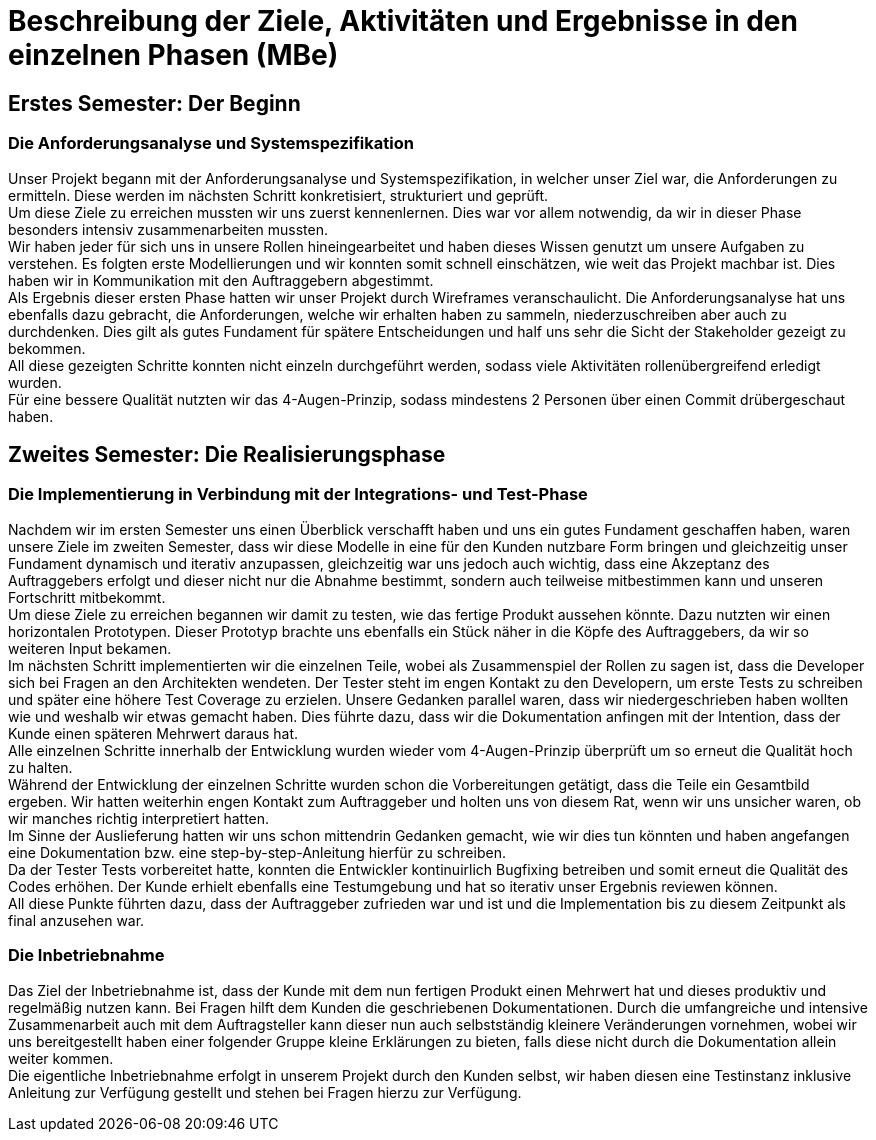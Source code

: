 // Beschreibung der Ziele, Aktivitäten und Ergebnisse in den einzelnen
//  Projektphasen oder Iterationen, dabei Berücksichtigung des Zusammenspiels
//  zwischen den einzelnen Rollen

# Beschreibung der Ziele, Aktivitäten und Ergebnisse in den einzelnen Phasen (MBe)

## Erstes Semester: Der Beginn

### Die Anforderungsanalyse und Systemspezifikation

Unser Projekt begann mit der Anforderungsanalyse und Systemspezifikation, in welcher unser Ziel war, die Anforderungen zu ermitteln. Diese werden im nächsten Schritt konkretisiert, strukturiert und geprüft. +
Um diese Ziele zu erreichen mussten wir uns zuerst kennenlernen. Dies war vor allem notwendig, da wir in dieser Phase besonders intensiv zusammenarbeiten mussten. +
Wir haben jeder für sich uns in unsere Rollen hineingearbeitet und haben dieses Wissen genutzt um unsere Aufgaben zu verstehen. Es folgten erste Modellierungen und wir konnten somit schnell einschätzen, wie weit das Projekt machbar ist. Dies haben wir in Kommunikation mit den Auftraggebern abgestimmt. +
Als Ergebnis dieser ersten Phase hatten wir unser Projekt durch Wireframes veranschaulicht. Die Anforderungsanalyse hat uns ebenfalls dazu gebracht, die Anforderungen, welche wir erhalten haben zu sammeln, niederzuschreiben aber auch zu durchdenken. Dies gilt als gutes Fundament für spätere Entscheidungen und half uns sehr die Sicht der Stakeholder gezeigt zu bekommen. +
All diese gezeigten Schritte konnten nicht einzeln durchgeführt werden, sodass viele Aktivitäten rollenübergreifend erledigt wurden. +
Für eine bessere Qualität nutzten wir das 4-Augen-Prinzip, sodass mindestens 2 Personen über einen Commit drübergeschaut haben.

## Zweites Semester: Die Realisierungsphase

### Die Implementierung in Verbindung mit der Integrations- und Test-Phase

Nachdem wir im ersten Semester uns einen Überblick verschafft haben und uns ein gutes Fundament geschaffen haben, waren unsere Ziele im zweiten Semester, dass wir diese Modelle in eine für den Kunden nutzbare Form bringen und gleichzeitig unser Fundament dynamisch und iterativ anzupassen, gleichzeitig war uns jedoch auch wichtig, dass eine Akzeptanz des Auftraggebers erfolgt und dieser nicht nur die Abnahme bestimmt, sondern auch teilweise mitbestimmen kann und unseren Fortschritt mitbekommt. +
Um diese Ziele zu erreichen begannen wir damit zu testen, wie das fertige Produkt aussehen könnte. Dazu nutzten wir einen horizontalen Prototypen. Dieser Prototyp brachte uns ebenfalls ein Stück näher in die Köpfe des Auftraggebers, da wir so weiteren Input bekamen. +
Im nächsten Schritt implementierten wir die einzelnen Teile, wobei als Zusammenspiel der Rollen zu sagen ist, dass die Developer sich bei Fragen an den Architekten wendeten. Der Tester steht im engen Kontakt zu den Developern, um erste Tests zu schreiben und später eine höhere Test Coverage zu erzielen. Unsere Gedanken parallel waren, dass wir niedergeschrieben haben wollten wie und weshalb wir etwas gemacht haben. Dies führte dazu, dass wir die Dokumentation anfingen mit der Intention, dass der Kunde einen späteren Mehrwert daraus hat. +
Alle einzelnen Schritte innerhalb der Entwicklung wurden wieder vom 4-Augen-Prinzip überprüft um so erneut die Qualität hoch zu halten. +
Während der Entwicklung der einzelnen Schritte wurden schon die Vorbereitungen getätigt, dass die Teile ein Gesamtbild ergeben. Wir hatten weiterhin engen Kontakt zum Auftraggeber und holten uns von diesem Rat, wenn wir uns unsicher waren, ob wir manches richtig interpretiert hatten. +
Im Sinne der Auslieferung hatten wir uns schon mittendrin Gedanken gemacht, wie wir dies tun könnten und haben angefangen eine Dokumentation bzw. eine step-by-step-Anleitung hierfür zu schreiben. +
Da der Tester Tests vorbereitet hatte, konnten die Entwickler kontinuirlich Bugfixing betreiben und somit erneut die Qualität des Codes erhöhen. Der Kunde erhielt ebenfalls eine Testumgebung und hat so iterativ unser Ergebnis reviewen können. +
All diese Punkte führten dazu, dass der Auftraggeber zufrieden war und ist und die Implementation bis zu diesem Zeitpunkt als final anzusehen war.


### Die Inbetriebnahme

Das Ziel der Inbetriebnahme ist, dass der Kunde mit dem nun fertigen Produkt einen Mehrwert hat und dieses produktiv und regelmäßig nutzen kann. Bei Fragen hilft dem Kunden die geschriebenen Dokumentationen. Durch die umfangreiche und intensive Zusammenarbeit auch mit dem Auftragsteller kann dieser nun auch selbstständig kleinere Veränderungen vornehmen, wobei wir uns bereitgestellt haben einer folgender Gruppe kleine Erklärungen zu bieten, falls diese nicht durch die Dokumentation allein weiter kommen. +
Die eigentliche Inbetriebnahme erfolgt in unserem Projekt durch den Kunden selbst, wir haben diesen eine Testinstanz inklusive Anleitung zur Verfügung gestellt und stehen bei Fragen hierzu zur Verfügung.
